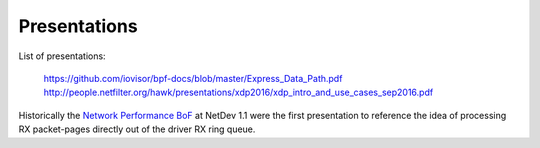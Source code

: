 Presentations
=============

List of presentations:

 https://github.com/iovisor/bpf-docs/blob/master/Express_Data_Path.pdf
 http://people.netfilter.org/hawk/presentations/xdp2016/xdp_intro_and_use_cases_sep2016.pdf

Historically the `Network Performance BoF`_ at NetDev 1.1 were the
first presentation to reference the idea of processing RX packet-pages
directly out of the driver RX ring queue.

.. _Network Performance BoF:
   http://people.netfilter.org/hawk/presentations/NetDev1.1_2016/links.html

